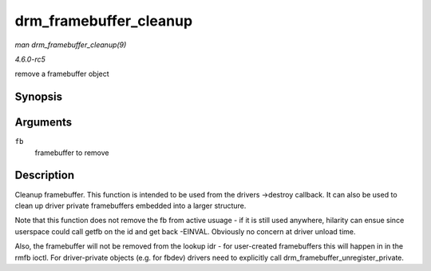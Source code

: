 .. -*- coding: utf-8; mode: rst -*-

.. _API-drm-framebuffer-cleanup:

=======================
drm_framebuffer_cleanup
=======================

*man drm_framebuffer_cleanup(9)*

*4.6.0-rc5*

remove a framebuffer object


Synopsis
========

.. c:function:: void drm_framebuffer_cleanup( struct drm_framebuffer * fb )

Arguments
=========

``fb``
    framebuffer to remove


Description
===========

Cleanup framebuffer. This function is intended to be used from the
drivers ->destroy callback. It can also be used to clean up driver
private framebuffers embedded into a larger structure.

Note that this function does not remove the fb from active usuage - if
it is still used anywhere, hilarity can ensue since userspace could call
getfb on the id and get back -EINVAL. Obviously no concern at driver
unload time.

Also, the framebuffer will not be removed from the lookup idr - for
user-created framebuffers this will happen in in the rmfb ioctl. For
driver-private objects (e.g. for fbdev) drivers need to explicitly call
drm_framebuffer_unregister_private.


.. ------------------------------------------------------------------------------
.. This file was automatically converted from DocBook-XML with the dbxml
.. library (https://github.com/return42/sphkerneldoc). The origin XML comes
.. from the linux kernel, refer to:
..
.. * https://github.com/torvalds/linux/tree/master/Documentation/DocBook
.. ------------------------------------------------------------------------------

